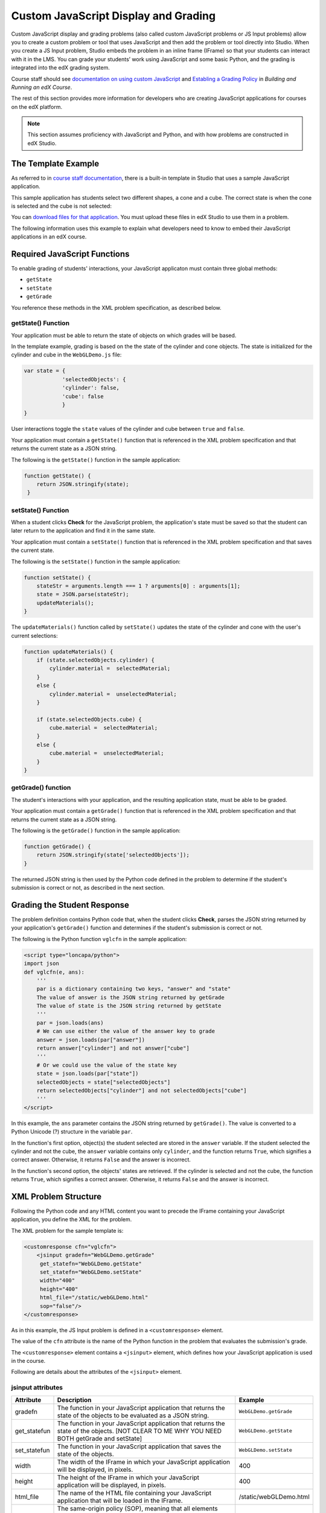 
.. _Custom JavaScript Display and Grading:

##########################################
Custom JavaScript Display and Grading
##########################################

Custom JavaScript display and grading problems (also called custom JavaScript
problems or JS Input problems) allow you to create a custom problem or tool that
uses JavaScript and then add the problem or tool directly into Studio. When you
create a JS Input problem, Studio embeds the problem in an inline frame (IFrame)
so that your students can interact with it in the LMS. You can grade your
students’ work using JavaScript and some basic Python, and the grading is
integrated into the edX grading system.

Course staff should see `documentation on using custom JavaScript <http://edx.re
adthedocs.org/projects/ca/en/latest/problems_tools/advanced_problems.html
#custom-javascript-display-and-grading>`_ and `Establing a Grading Policy <http:
//edx.readthedocs.org/projects/ca/en/latest/building_course/establish_grading_po
licy.html>`_ in *Building and Running an edX Course*.

The rest of this section provides more information for developers who are creating JavaScript applications for courses on the edX platform.

.. note:: This section assumes proficiency with JavaScript and Python, and with how problems are constructed in edX Studio.  

*******************************
The Template Example
*******************************

As referred to in `course staff documentation <http://edx.readthedocs.org/projec
ts/ca/en/latest/problems_tools/advanced_problems.html#custom-javascript-display-
and-grading>`_, there is a built-in template in Studio that uses a sample
JavaScript application.

This sample application has students select two different shapes, a cone
and a cube. The correct state is when the cone is selected and the cube is not selected:

.. image:: ../images/JavaScriptInputExample.png
  :alt: Image of the sample JavaScript application, with the cone selected 

You can `download files for that application <http://files.edx.org/JSInput.zip>`_. You must upload these files in edX Studio to use them in a problem.

The following information uses this example to explain what developers need to know to embed their JavaScript applications in an edX course.

*******************************
Required JavaScript Functions
*******************************

To enable grading of students' interactions, your JavaScript applicaton must contain three global methods:

* ``getState``
* ``setState``
* ``getGrade``

You reference these methods in the XML problem specification, as described below.

====================
getState() Function
====================

Your application must be able to return the state of objects on which grades will be based.

In the template example, grading is based on the the state of the cylinder and cone objects. The state is initialized for the cylinder and cube in the ``WebGLDemo.js`` file:

.. code-block:: javascript

    var state = {
                'selectedObjects': {
                'cylinder': false,
                'cube': false
                }
    }

User interactions toggle the ``state`` values of the cylinder and cube between ``true`` and ``false``.

Your application must contain a ``getState()`` function that is referenced in the XML problem specification and that returns the current state as a JSON string. 

The following is the ``getState()`` function in the sample application:

.. code-block:: javascript

    function getState() {
        return JSON.stringify(state);
     }


====================
setState() Function
====================

When a student clicks **Check** for the JavaScript problem, the application's state must be saved so that the student can later return to the application and find it in the same state.

Your application must contain a ``setState()`` function that is referenced in the XML problem specification and that saves the current state. 

The following is the ``setState()`` function in the sample application:

.. code-block:: javascript

    function setState() {
        stateStr = arguments.length === 1 ? arguments[0] : arguments[1];
        state = JSON.parse(stateStr);
        updateMaterials();
    }

The ``updateMaterials()`` function called by ``setState()`` updates the state of the cylinder and cone with the user's current selections:

.. code-block:: javascript

    function updateMaterials() {
        if (state.selectedObjects.cylinder) {
            cylinder.material =  selectedMaterial;
        }
        else {
            cylinder.material =  unselectedMaterial;
        }

        if (state.selectedObjects.cube) {
            cube.material =  selectedMaterial;
        }
        else {
            cube.material =  unselectedMaterial;
        }
    }

====================
getGrade() function
====================

The student's interactions with your application, and the resulting application state, must be able to be graded. 

Your application must contain a ``getGrade()`` function that is referenced in the XML problem specification and that returns the current state as a JSON string. 

The following is the ``getGrade()`` function in the sample application:

.. code-block:: javascript

    function getGrade() {
        return JSON.stringify(state['selectedObjects']);
    }

The returned JSON string is then used by the Python code defined in the problem to determine if the student's submission is correct or not, as described in the next section.

*******************************
Grading the Student Response
*******************************

The problem definition contains Python code that, when the student clicks **Check**, parses the JSON string returned by your application's ``getGrade()`` function and determines if the student's submission is correct or not.

The following is the Python function ``vglcfn`` in the sample application:

.. code-block:: python

    <script type="loncapa/python">
    import json
    def vglcfn(e, ans):
        '''
        par is a dictionary containing two keys, "answer" and "state"
        The value of answer is the JSON string returned by getGrade
        The value of state is the JSON string returned by getState
        '''
        par = json.loads(ans)
        # We can use either the value of the answer key to grade
        answer = json.loads(par["answer"])
        return answer["cylinder"] and not answer["cube"]
        '''
        # Or we could use the value of the state key
        state = json.loads(par["state"])
        selectedObjects = state["selectedObjects"]
        return selectedObjects["cylinder"] and not selectedObjects["cube"]
        '''
    </script>

In this example, the ``ans`` parameter contains the JSON string returned by ``getGrade()``. The value is converted to a Python Unicode (?) structure in the variable ``par``.

In the function's first option, object(s) the student selected are stored in the ``answer`` variable.  If the student selected the cylinder and not the cube, the ``answer`` variable contains only ``cylinder``, and the function returns ``True``, which signifies a correct answer.  Otherwise, it returns ``False`` and the answer is incorrect.

In the function's second option, the objects' states are retrieved.  If the cylinder is selected and not the cube, the function returns ``True``, which signifies a correct answer.  Otherwise, it returns ``False`` and the answer is incorrect.


*******************************
XML Problem Structure
*******************************

Following the Python code and any HTML content you want to precede the IFrame containing your JavaScript application, you define the XML for the problem.

The XML problem for the sample template is:

.. code-block:: xml

    <customresponse cfn="vglcfn">
        <jsinput gradefn="WebGLDemo.getGrade"
         get_statefn="WebGLDemo.getState"
         set_statefn="WebGLDemo.setState"
         width="400"
         height="400"
         html_file="/static/webGLDemo.html"
         sop="false"/>
    </customresponse>

As in this example, the JS Input problem is defined in a ``<customresponse>`` element.

The value of the ``cfn`` attribute is the name of the Python function in the problem that evaluates the submission's grade.

The ``<customresponse>`` element contains a ``<jsinput>`` element, which defines how your JavaScript application is used in the course.

Following are details about the attributes of the ``<jsinput>`` element.

===================
jsinput attributes
===================

.. list-table::
   :widths: 10 80 10
   :header-rows: 1

   * - Attribute
     - Description
     - Example
   * - gradefn
     - The function in your JavaScript application that returns the state of the objects to be evaluated as a JSON string.
     - ``WebGLDemo.getGrade``
   * - get_statefun
     - The function in your JavaScript application that returns the state of the objects. [NOT CLEAR TO ME WHY YOU NEED BOTH getGrade and setState]
     - ``WebGLDemo.getState``
   * - set_statefun
     - The function in your JavaScript application that saves the state of the objects.
     - ``WebGLDemo.setState``
   * - width
     - The width of the IFrame in which your JavaScript application will be displayed, in pixels.
     - 400
   * - height
     - The height of the IFrame in which your JavaScript application will be displayed, in pixels.
     - 400
   * - html_file
     - The name of the HTML file containing your JavaScript application that will be loaded in the IFrame.
     - /static/webGLDemo.html
   * - sop
     - The same-origin policy (SOP), meaning that all elements have the same protocol, host, and port. To bypass the SOP, set to ``true``.
     - false
